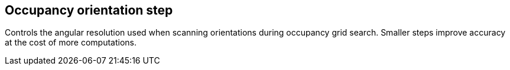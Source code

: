 == Occupancy orientation step

Controls the angular resolution used when scanning orientations during occupancy grid search. Smaller steps improve accuracy at the cost of more computations.
